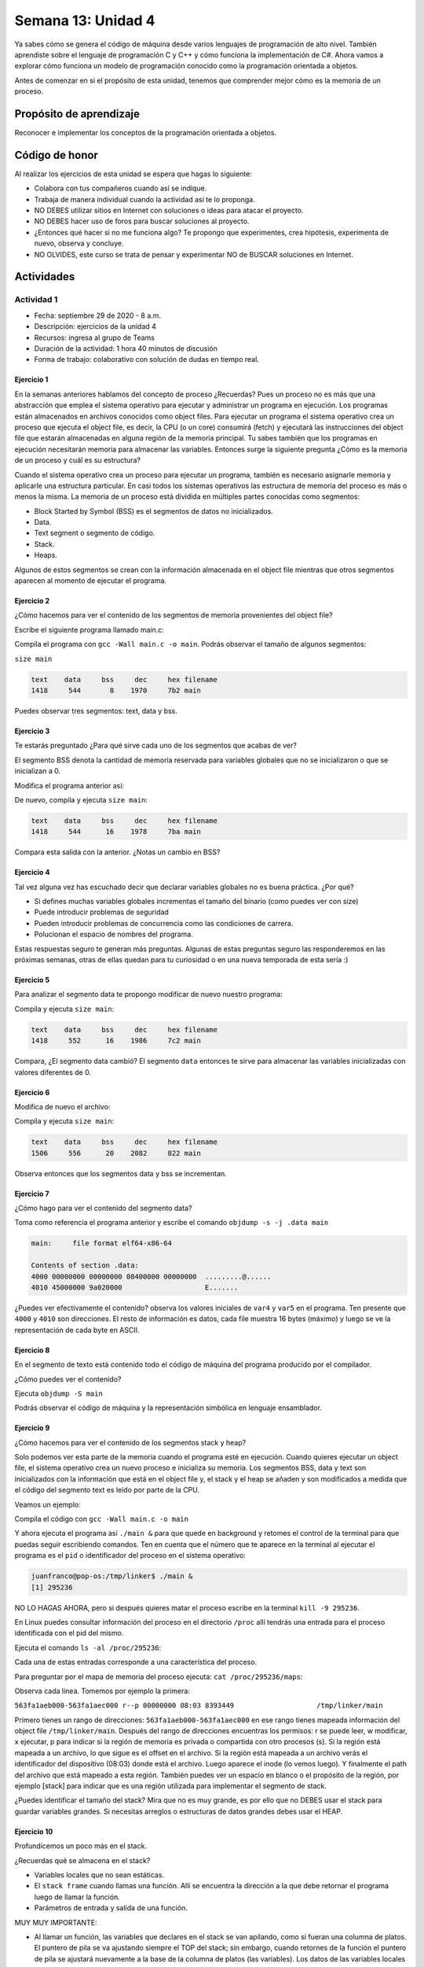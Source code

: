 Semana 13: Unidad 4
==========================

Ya sabes cómo se genera el código de máquina desde varios
lenguajes de programación de alto nivel. También aprendiste sobre el lenguaje de
programación C y C++ y cómo funciona la implementación de C#. Ahora vamos a
explorar cómo funciona un modelo de programación conocido como la programación orientada a objetos.

Antes de comenzar en si el propósito de esta unidad, tenemos que comprender mejor cómo
es la memoria de un proceso.

Propósito de aprendizaje
--------------------------

Reconocer e implementar los conceptos de la programación orientada a objetos.

Código de honor
----------------
Al realizar los ejercicios de esta unidad se espera que hagas lo siguiente:

* Colabora con tus compañeros cuando así se indique.
* Trabaja de manera individual cuando la actividad así te lo proponga.
* NO DEBES utilizar sitios en Internet con soluciones o ideas para atacar el proyecto.
* NO DEBES hacer uso de foros para buscar soluciones al proyecto.
* ¿Entonces qué hacer si no me funciona algo? Te propongo que experimentes, crea hipótesis,
  experimenta de nuevo, observa y concluye.
* NO OLVIDES, este curso se trata de pensar y experimentar NO de BUSCAR soluciones
  en Internet.

Actividades
-------------

Actividad 1
^^^^^^^^^^^^
* Fecha: septiembre 29 de 2020 - 8 a.m.
* Descripción: ejercicios de la unidad 4
* Recursos: ingresa al grupo de Teams
* Duración de la actividad: 1 hora 40 minutos de discusión
* Forma de trabajo: colaborativo con solución de dudas en tiempo real.

Ejercicio 1
#############
En la semanas anteriores hablamos del concepto de proceso ¿Recuerdas? Pues
un proceso no es más que una abstracción que emplea el sistema operativo para
ejecutar y administrar un programa en ejecución. Los programas están almacenados
en archivos conocidos como object files. Para ejecutar un programa el sistema
operativo crea un proceso que ejecuta el object file, es decir, la CPU (o un
core) consumirá (fetch) y ejecutará las instrucciones del object file que estarán
almacenadas en alguna región de la memoria principal. Tu sabes también que los
programas en ejecución necesitarán memoria para almacenar las variables. Entonces
surge la siguiente pregunta ¿Cómo es la memoria de un proceso
y cuál es su estructura?

Cuando el sistema operativo crea un proceso para ejecutar un programa, también
es necesario asignarle memoria y aplicarle una estructura particular. En casi todos
los sistemas operativos las estructura de memoria del proceso es más o menos la misma.
La memoria de un proceso está dividida en múltiples partes conocidas como segmentos:

* Block Started by Symbol (BSS) es el segmentos de datos no inicializados.
* Data.
* Text segment o segmento de código.
* Stack.
* Heaps.

Algunos de estos segmentos se crean con la información almacenada en el
object file mientras que otros segmentos aparecen al momento de ejecutar el programa.

Ejercicio 2
#############
¿Cómo hacemos para ver el contenido de los segmentos de memoria provenientes del
object file?

Escribe el siguiente programa llamado main.c:

.. code-block:: c
   :linenos:

    int main(int argc, char* argv[]) {

        return 0;
    }

Compila el programa con ``gcc -Wall main.c -o main``. Podrás observar el tamaño de 
algunos segmentos:

``size main`` 

.. code-block:: c

   text	   data	    bss	    dec	    hex	filename
   1418	    544	      8	   1970	    7b2	main

Puedes observar tres segmentos: text, data y bss.

Ejercicio 3
#############
Te estarás preguntado ¿Para qué sirve cada uno de los segmentos
que acabas de ver?

El segmento BSS denota la cantidad de memoria reservada para variables globales
que no se inicializaron o que se inicializan a 0.

Modifica el programa anterior así:

.. code-block:: c
   :linenos:

    int var1;
    int var2;
    int var3 = 0;

    int main(int argc, char* argv[]) {

        return 0;
    }

De nuevo, compila y ejecuta ``size main``:

.. code-block:: c

   text	   data	    bss	    dec	    hex	filename
   1418	    544	     16	   1978	    7ba	main

Compara esta salida con la anterior. ¿Notas un cambio en BSS?

Ejercicio 4
#############
Tal vez alguna vez has escuchado decir que declarar variables globales
no es buena práctica. ¿Por qué?

* Si defines muchas variables globales incrementas el tamaño
  del binario (como puedes ver con size)
* Puede introducir problemas de seguridad
* Pueden introducir problemas de concurrencia como las condiciones
  de carrera.
* Polucionan el espacio de nombres del programa.

Estas respuestas seguro te generan más preguntas. Algunas de estas
preguntas seguro las responderemos en las próximas semanas, otras
de ellas quedan para tu curiosidad o en una nueva temporada de esta seria :)

Ejercicio 5
#############
Para analizar el segmento data te propongo modificar de nuevo nuestro programa:

.. code-block:: c
   :linenos:

    int var1;
    int var2;
    int var3 = 0;
    int var4 = 69;
    int var5 = 666;

    int main(int argc, char* argv[]) {

        return 0;
    }

Compila y ejecuta ``size main``:

.. code-block:: c
   
   text	   data	    bss	    dec	    hex	filename
   1418	    552	     16	   1986	    7c2	main

Compara, ¿El segmento data cambió? El segmento ``data`` entonces te sirve para almacenar
las variables inicializadas con valores diferentes de 0.

Ejercicio 6
#############
Modifica de nuevo el archivo:

.. code-block:: c
   :linenos:

    int var1;
    int var2;
    int var3 = 0;
    int var4 = 69;
    int var5 = 666;

    void func(){
      static int i = 10;
      i++;
    }

    int main(int argc, char* argv[]) {
        func();
        return 0;
    }

Compila y ejecuta ``size main``:

.. code-block:: c

   text	   data	    bss	    dec	    hex	filename
   1506	    556	     20	   2082	    822	main

Observa entonces que los segmentos data y bss se incrementan.

Ejercicio 7
#############
¿Cómo hago para ver el contenido del segmento data?

Toma como referencia el programa anterior y escribe el comando ``objdump -s -j .data main``

.. code-block:: c

    main:     file format elf64-x86-64

    Contents of section .data:
    4000 00000000 00000000 08400000 00000000  .........@......
    4010 45000000 9a020000                    E....... 

¿Puedes ver efectivamente el contenido? observa los valores iniciales de ``var4`` y ``var5`` en
el programa. Ten presente que ``4000`` y ``4010`` son direcciones. El resto de información
es datos, cada file muestra 16 bytes (máximo) y luego se ve la representación de cada byte en ASCII.

Ejercicio 8
#############
En el segmento de texto está contenido todo el código de máquina del programa producido por
el compilador.

¿Cómo puedes ver el contenido?

Ejecuta ``objdump -S main``

Podrás observar el código de máquina y la representación simbólica en lenguaje ensamblador.

Ejercicio 9
#############

¿Cómo hacemos para ver el contenido de los segmentos stack y heap?

Solo podemos ver esta parte de la memoria cuando el programa esté en ejecución. Cuando
quieres ejecutar un object file, el sistema operativo crea un nuevo proceso e inicializa
su memoria. Los segmentos BSS, data y text son inicializados con la información que está en
el object file y, el stack y el heap se añaden y son modificados a medida que el código
del segmento text es leído por parte de la CPU.

Veamos un ejemplo:

.. code-clock:: c
   :linenos:

    #include <unistd.h> 
    int main(int argc, char* argv[]) {
        while (1) {
            sleep(1); 
        };

        return 0;
    }

Compila el código con ``gcc -Wall main.c -o main``

Y ahora ejecuta el programa así ``./main &`` para que quede en background y retomes
el control de la terminal para que puedas seguir escribiendo comandos. Ten en cuenta
que el número que te aparece en la terminal al ejecutar el programa es el ``pid`` o
identificador del proceso en el sistema operativo:

.. code-block:: c 

    juanfranco@pop-os:/tmp/linker$ ./main &
    [1] 295236

NO LO HAGAS AHORA, pero si después quieres matar el proceso escribe en la terminal 
``kill -9 295236``.

En Linux puedes consultar información del proceso en el directorio ``/proc`` allí tendrás
una entrada para el proceso identificada con el pid del mismo.

Ejecuta el comando ``ls -al /proc/295236``:

.. code-block:: c 
   :linenos:

    total 0
    dr-xr-xr-x   9 juanfranco juanfranco 0 Sep 21 14:17 .
    dr-xr-xr-x 714 root       root       0 Sep 18 07:13 ..
    -r--r--r--   1 juanfranco juanfranco 0 Sep 21 15:12 arch_status
    dr-xr-xr-x   2 juanfranco juanfranco 0 Sep 21 15:12 attr
    -rw-r--r--   1 juanfranco juanfranco 0 Sep 21 15:12 autogroup
    -r--------   1 juanfranco juanfranco 0 Sep 21 15:12 auxv
    -r--r--r--   1 juanfranco juanfranco 0 Sep 21 15:12 cgroup
    --w-------   1 juanfranco juanfranco 0 Sep 21 15:12 clear_refs
    -r--r--r--   1 juanfranco juanfranco 0 Sep 21 14:17 cmdline
    -rw-r--r--   1 juanfranco juanfranco 0 Sep 21 15:12 comm
    -rw-r--r--   1 juanfranco juanfranco 0 Sep 21 15:12 coredump_filter
    -r--r--r--   1 juanfranco juanfranco 0 Sep 21 15:12 cpuset
    lrwxrwxrwx   1 juanfranco juanfranco 0 Sep 21 15:12 cwd -> /tmp/linker
    -r--------   1 juanfranco juanfranco 0 Sep 21 15:12 environ
    lrwxrwxrwx   1 juanfranco juanfranco 0 Sep 21 14:17 exe -> /tmp/linker/main
    dr-x------   2 juanfranco juanfranco 0 Sep 21 15:12 fd
    dr-x------   2 juanfranco juanfranco 0 Sep 21 15:12 fdinfo
    -rw-r--r--   1 juanfranco juanfranco 0 Sep 21 15:12 gid_map
    -r--------   1 juanfranco juanfranco 0 Sep 21 15:12 io
    -r--r--r--   1 juanfranco juanfranco 0 Sep 21 15:12 limits
    -rw-r--r--   1 juanfranco juanfranco 0 Sep 21 15:12 loginuid
    dr-x------   2 juanfranco juanfranco 0 Sep 21 15:12 map_files
    -r--r--r--   1 juanfranco juanfranco 0 Sep 21 15:12 maps
    -rw-------   1 juanfranco juanfranco 0 Sep 21 15:12 mem
    -r--r--r--   1 juanfranco juanfranco 0 Sep 21 15:12 mountinfo
    -r--r--r--   1 juanfranco juanfranco 0 Sep 21 15:12 mounts
    -r--------   1 juanfranco juanfranco 0 Sep 21 15:12 mountstats
    dr-xr-xr-x   5 juanfranco juanfranco 0 Sep 21 15:12 net
    dr-x--x--x   2 juanfranco juanfranco 0 Sep 21 15:12 ns
    -r--r--r--   1 juanfranco juanfranco 0 Sep 21 15:12 numa_maps
    -rw-r--r--   1 juanfranco juanfranco 0 Sep 21 15:12 oom_adj
    -r--r--r--   1 juanfranco juanfranco 0 Sep 21 15:12 oom_score
    -rw-r--r--   1 juanfranco juanfranco 0 Sep 21 15:12 oom_score_adj
    -r--------   1 juanfranco juanfranco 0 Sep 21 15:12 pagemap
    -r--------   1 juanfranco juanfranco 0 Sep 21 15:12 patch_state
    -r--------   1 juanfranco juanfranco 0 Sep 21 15:12 personality
    -rw-r--r--   1 juanfranco juanfranco 0 Sep 21 15:12 projid_map
    lrwxrwxrwx   1 juanfranco juanfranco 0 Sep 21 15:12 root -> /
    -rw-r--r--   1 juanfranco juanfranco 0 Sep 21 15:12 sched
    -r--r--r--   1 juanfranco juanfranco 0 Sep 21 15:12 schedstat
    -r--r--r--   1 juanfranco juanfranco 0 Sep 21 15:12 sessionid
    -rw-r--r--   1 juanfranco juanfranco 0 Sep 21 15:12 setgroups
    -r--r--r--   1 juanfranco juanfranco 0 Sep 21 15:12 smaps
    -r--r--r--   1 juanfranco juanfranco 0 Sep 21 15:12 smaps_rollup
    -r--------   1 juanfranco juanfranco 0 Sep 21 15:12 stack
    -r--r--r--   1 juanfranco juanfranco 0 Sep 21 14:17 stat
    -r--r--r--   1 juanfranco juanfranco 0 Sep 21 15:12 statm
    -r--r--r--   1 juanfranco juanfranco 0 Sep 21 15:11 status
    -r--------   1 juanfranco juanfranco 0 Sep 21 15:12 syscall
    dr-xr-xr-x   3 juanfranco juanfranco 0 Sep 21 15:12 task
    -r--r--r--   1 juanfranco juanfranco 0 Sep 21 15:12 timers
    -rw-rw-rw-   1 juanfranco juanfranco 0 Sep 21 15:12 timerslack_ns
    -rw-r--r--   1 juanfranco juanfranco 0 Sep 21 15:12 uid_map
    -r--r--r--   1 juanfranco juanfranco 0 Sep 21 15:12 wchan

Cada una de estas entradas corresponde a una característica del proceso.

Para preguntar por el mapa de memoria del proceso ejecuta: ``cat /proc/295236/maps``:

.. code-block:: c
   :linenos:

    563fa1aeb000-563fa1aec000 r--p 00000000 08:03 8393449                    /tmp/linker/main
    563fa1aec000-563fa1aed000 r-xp 00001000 08:03 8393449                    /tmp/linker/main
    563fa1aed000-563fa1aee000 r--p 00002000 08:03 8393449                    /tmp/linker/main
    563fa1aee000-563fa1aef000 r--p 00002000 08:03 8393449                    /tmp/linker/main
    563fa1aef000-563fa1af0000 rw-p 00003000 08:03 8393449                    /tmp/linker/main
    7f28fb8f9000-7f28fb91e000 r--p 00000000 08:03 1049202                    /usr/lib/x86_64-linux-gnu/libc-2.31.so
    7f28fb91e000-7f28fba96000 r-xp 00025000 08:03 1049202                    /usr/lib/x86_64-linux-gnu/libc-2.31.so
    7f28fba96000-7f28fbae0000 r--p 0019d000 08:03 1049202                    /usr/lib/x86_64-linux-gnu/libc-2.31.so
    7f28fbae0000-7f28fbae1000 ---p 001e7000 08:03 1049202                    /usr/lib/x86_64-linux-gnu/libc-2.31.so
    7f28fbae1000-7f28fbae4000 r--p 001e7000 08:03 1049202                    /usr/lib/x86_64-linux-gnu/libc-2.31.so
    7f28fbae4000-7f28fbae7000 rw-p 001ea000 08:03 1049202                    /usr/lib/x86_64-linux-gnu/libc-2.31.so
    7f28fbae7000-7f28fbaed000 rw-p 00000000 00:00 0 
    7f28fbb0b000-7f28fbb0c000 r--p 00000000 08:03 1049197                    /usr/lib/x86_64-linux-gnu/ld-2.31.so
    7f28fbb0c000-7f28fbb2f000 r-xp 00001000 08:03 1049197                    /usr/lib/x86_64-linux-gnu/ld-2.31.so
    7f28fbb2f000-7f28fbb37000 r--p 00024000 08:03 1049197                    /usr/lib/x86_64-linux-gnu/ld-2.31.so
    7f28fbb38000-7f28fbb39000 r--p 0002c000 08:03 1049197                    /usr/lib/x86_64-linux-gnu/ld-2.31.so
    7f28fbb39000-7f28fbb3a000 rw-p 0002d000 08:03 1049197                    /usr/lib/x86_64-linux-gnu/ld-2.31.so
    7f28fbb3a000-7f28fbb3b000 rw-p 00000000 00:00 0 
    7ffdd8feb000-7ffdd900c000 rw-p 00000000 00:00 0                          [stack]
    7ffdd9183000-7ffdd9186000 r--p 00000000 00:00 0                          [vvar]
    7ffdd9186000-7ffdd9187000 r-xp 00000000 00:00 0                          [vdso]
    ffffffffff600000-ffffffffff601000 --xp 00000000 00:00 0                  [vsyscall]

Observa cada línea. Tomemos por ejemplo la primera:

``563fa1aeb000-563fa1aec000 r--p 00000000 08:03 8393449                    /tmp/linker/main``

Primero tienes un rango de direcciones: ``563fa1aeb000-563fa1aec000`` en ese 
rango tienes mapeada información del object file ``/tmp/linker/main``. Después del 
rango de direcciones encuentras los permisos: r se puede leer, w modificar, x ejecutar, p para
indicar si la región de memoria es privada o compartida con otro procesos (s). Si la región
está mapeada a un archivo, lo que sigue es el offset en el archivo. Si la región está mapeada
a un archivo verás el identificador del dispositivo (08:03) donde está el archivo. Luego aparece
el inode (lo vemos luego). Y finalmente el path del archivo que está mapeado a esta región. También
puedes ver un espacio en blanco o el propósito de la región, por ejemplo [stack] para indicar
que es una región utilizada para implementar el segmento de stack.

¿Puedes identificar el tamaño del stack? Mira que no es muy grande, es por ello que no DEBES
usar el stack para guardar variables grandes. Si necesitas arreglos o estructuras de datos grandes
debes usar el HEAP.

Ejercicio 10
#############
Profundicemos un poco más en el stack.

¿Recuerdas qué se almacena en el stack?

* Variables locales que no sean estáticas.
* El ``stack frame`` cuando llamas una función. Allí se encuentra 
  la dirección a la que debe retornar el programa luego de llamar la función.
* Parámetros de entrada y salida de una función.

MUY MUY IMPORTANTE: 

* Al llamar un función, las variables que declares en el stack se van
  apilando, como si fueran una columna de platos. El puntero de pila se va ajustando siempre
  el TOP del stack; sin embargo, cuando retornes de la función el puntero de pila se ajustará
  nuevamente a la base de la columna de platos (las variables). Los datos de las variables 
  locales siguen allí pero en cualquier momento pueden ser destruidos al llamar otra función 
  o al producirse una interrupción. Las interrupciones interrumpen el flujo de instrucciones,
  para ejecutar un nuevo flujo conocido como servicio de atención a la interrupción, y hacen
  uso del stack para almacenar temporalmente parte del contexto de la CPU. EN CONCLUSIÓN: una
  vez retornes de una función NO PUEDES contar con las variables locales (¡Murieron!).

* Como el stack no es tan grande comparado con el HEAP debes evitar llamados recursivos
  infinitos para evitar desbordar su capacidad.

¿Cómo puedes ver el contenido del stack? Necesitas un depurador (un debugger).

Ejercicio 11
#############
Profundicemos un poco más en el heap.

Considera el siguiente código:

.. code-block:: c
   :linenos:

    #include <unistd.h>
    #include <stdlib.h> 
    #include <stdio.h> 
    
    int main(int argc, char* argv[]) {
        void* ptr = malloc(1024); 
        printf("Address: %p\n", ptr);
     
        while (1) {
            sleep(1); 
        };
        
        return 0;
    }

Compila y ejecuta:

.. code-block:: c

    ./main &
    [2] 321982
    Address: 0x55f05576b2a0

Ahora ejecuta de nuevo ``cat /proc/321982/maps`` (nota que estamos usando el pid del nuevo
proceso):

.. code-block:: c

    55f054ece000-55f054ecf000 r--p 00000000 08:03 8394826                    /tmp/linker/main
    55f054ecf000-55f054ed0000 r-xp 00001000 08:03 8394826                    /tmp/linker/main
    55f054ed0000-55f054ed1000 r--p 00002000 08:03 8394826                    /tmp/linker/main
    55f054ed1000-55f054ed2000 r--p 00002000 08:03 8394826                    /tmp/linker/main
    55f054ed2000-55f054ed3000 rw-p 00003000 08:03 8394826                    /tmp/linker/main
    55f05576b000-55f05578c000 rw-p 00000000 00:00 0                          [heap]
    7f4b21bb2000-7f4b21bd7000 r--p 00000000 08:03 1049202                    /usr/lib/x86_64-linux-gnu/libc-2.31.so
    7f4b21bd7000-7f4b21d4f000 r-xp 00025000 08:03 1049202                    /usr/lib/x86_64-linux-gnu/libc-2.31.so
    7f4b21d4f000-7f4b21d99000 r--p 0019d000 08:03 1049202                    /usr/lib/x86_64-linux-gnu/libc-2.31.so
    7f4b21d99000-7f4b21d9a000 ---p 001e7000 08:03 1049202                    /usr/lib/x86_64-linux-gnu/libc-2.31.so
    7f4b21d9a000-7f4b21d9d000 r--p 001e7000 08:03 1049202                    /usr/lib/x86_64-linux-gnu/libc-2.31.so
    7f4b21d9d000-7f4b21da0000 rw-p 001ea000 08:03 1049202                    /usr/lib/x86_64-linux-gnu/libc-2.31.so
    7f4b21da0000-7f4b21da6000 rw-p 00000000 00:00 0 
    7f4b21dc4000-7f4b21dc5000 r--p 00000000 08:03 1049197                    /usr/lib/x86_64-linux-gnu/ld-2.31.so
    7f4b21dc5000-7f4b21de8000 r-xp 00001000 08:03 1049197                    /usr/lib/x86_64-linux-gnu/ld-2.31.so
    7f4b21de8000-7f4b21df0000 r--p 00024000 08:03 1049197                    /usr/lib/x86_64-linux-gnu/ld-2.31.so
    7f4b21df1000-7f4b21df2000 r--p 0002c000 08:03 1049197                    /usr/lib/x86_64-linux-gnu/ld-2.31.so
    7f4b21df2000-7f4b21df3000 rw-p 0002d000 08:03 1049197                    /usr/lib/x86_64-linux-gnu/ld-2.31.so
    7f4b21df3000-7f4b21df4000 rw-p 00000000 00:00 0 
    7fffc1d25000-7fffc1d46000 rw-p 00000000 00:00 0                          [stack]
    7fffc1dec000-7fffc1def000 r--p 00000000 00:00 0                          [vvar]
    7fffc1def000-7fffc1df0000 r-xp 00000000 00:00 0                          [vdso]
    ffffffffff600000-ffffffffff601000 --xp 00000000 00:00 0                  [vsyscall]

¿Ves el segmento heap? ¿Qué tamaño tiene? Nota que en el programa reservamos 1 KiB pero realmente se
reservar 4 KiB.

Mira el rango de direcciones del heap: ``55f05576b000-55f05578c000``, ahora observa la dirección
de ``ptr``: ``0x55f05576b2a0`` Ah! está en el rango, está en el heap.

IMPORTANTE: el tamaño del heap puede crecer hasta varias gigas, solo que en este caso se reservaron
de entrada 4 KiB.

Volvamos al programa. Considera esta línea: ``void* ptr = malloc(1024)`` ¿La variable ptr
en qué segmento está?

¿Qué pasa con la dirección de la región que reservamos una vez salgamos del ámbito en el cual
se declaró prt?

Y si perdemos la dirección ¿Qué pasa con esa memoria que reservamos? ¿Y qué pasa si esto
nos comienza a ocurrir mucho en nuestro programa?

¿Recuerdas cómo evitamos este desperdicio de memoria? (¿Cuál es la función que libera la reserva?)

No olvides que reservar y devolver la reserva de la memoria es tu responsabilidad cuando
trabajas en con lenguajes como C y C++. Otros implementaciones de lenguajes cuentan con un componente que se ejecuta
concurrente a tu código y se denomina el garbage collector (por ejemplo C#). El garbage collector se encarga
de liberar o devolver la reserva de memoria por nosotros.

Y ¿Cómo puedes hacer para detectar errores en la gestión de memoria? Puedes utilizar una herramienta
llamada valgrind.

Considera este programa:

.. code-block:: c
   :linenos:

    #include <stdio.h>
    #include <stdlib.h>

    int main(int argc, char* argv[]) {
        char *ptr = malloc(20*sizeof(char));
        return 0;
    }

Compila el programa así: ``gcc -g -Wall main.c -o main``. Instala valgrind
con ``sudo apt install valgrind``. Corre el programa así: ``valgrind ./main``:

.. code-block:: c

    ==331725== Memcheck, a memory error detector
    ==331725== Copyright (C) 2002-2017, and GNU GPL'd, by Julian Seward et al.
    ==331725== Using Valgrind-3.15.0 and LibVEX; rerun with -h for copyright info
    ==331725== Command: ./main
    ==331725== 
    ==331725== 
    ==331725== HEAP SUMMARY:
    ==331725==     in use at exit: 20 bytes in 1 blocks
    ==331725==   total heap usage: 1 allocs, 0 frees, 20 bytes allocated
    ==331725== 
    ==331725== LEAK SUMMARY:
    ==331725==    definitely lost: 20 bytes in 1 blocks
    ==331725==    indirectly lost: 0 bytes in 0 blocks
    ==331725==      possibly lost: 0 bytes in 0 blocks
    ==331725==    still reachable: 0 bytes in 0 blocks
    ==331725==         suppressed: 0 bytes in 0 blocks
    ==331725== Rerun with --leak-check=full to see details of leaked memory
    ==331725== 
    ==331725== For lists of detected and suppressed errors, rerun with: -s
    ==331725== ERROR SUMMARY: 0 errors from 0 contexts (suppressed: 0 from 0)

Podrás observar en la sección LEAK SUMMARY que valgrind detectó un leak de 20 bytes.

¿Pero en dónde está el error?

Ejecuta ``valgrind --leak-check=full  ./main``

.. code-block:: c

    ==331978== Memcheck, a memory error detector
    ==331978== Copyright (C) 2002-2017, and GNU GPL'd, by Julian Seward et al.
    ==331978== Using Valgrind-3.15.0 and LibVEX; rerun with -h for copyright info
    ==331978== Command: ./main
    ==331978== 
    ==331978== 
    ==331978== HEAP SUMMARY:
    ==331978==     in use at exit: 20 bytes in 1 blocks
    ==331978==   total heap usage: 1 allocs, 0 frees, 20 bytes allocated
    ==331978== 
    ==331978== 20 bytes in 1 blocks are definitely lost in loss record 1 of 1
    ==331978==    at 0x483B7F3: malloc (in /usr/lib/x86_64-linux-gnu/valgrind/vgpreload_memcheck-amd64-linux.so)
    ==331978==    by 0x109165: main (main.c:5)
    ==331978== 
    ==331978== LEAK SUMMARY:
    ==331978==    definitely lost: 20 bytes in 1 blocks
    ==331978==    indirectly lost: 0 bytes in 0 blocks
    ==331978==      possibly lost: 0 bytes in 0 blocks
    ==331978==    still reachable: 0 bytes in 0 blocks
    ==331978==         suppressed: 0 bytes in 0 blocks
    ==331978== 
    ==331978== For lists of detected and suppressed errors, rerun with: -s
    ==331978== ERROR SUMMARY: 1 errors from 1 contexts (suppressed: 0 from 0)

Puedes ver que el error ocurrió en la línea 5 del programa ``main.c``. ¡Genial!

Actividad 2
^^^^^^^^^^^^
* Fecha: septiembre 29 a octubre 1 de 2020 
* Descripción: trabajo autónomo en los ejercicios
* Recursos: ejercicios de la unidad 4
* Duración de la actividad: 4 horas
* Forma de trabajo: individual, trabajo autónomo.

Ejercicio 12
#############
¿Te animas a corregir el error del ejercicio anterior y verificar con valgrind que
todo esté bien?

Ejercicio 13
#############
¿Recuerdas que para poder ver el contenido del stack necesitas un debugger? Pues
vamos a probar uno. En este caso usaremos GDB. Escribe gdb en la terminal. Si el comando
no es reconocido, lo puedes instalar con ``sudo apt-get install build-essentials``.

Considera este programa:

.. code-block:: c
   :linenos:

    #include <stdio.h>

    int main(int argc, char* argv[]) {
        char arr[14];
        
        arr[0] = 'C';
        arr[1] = 'o';
        arr[2] = 'n';
        arr[3] = 't';
        arr[4] = 'r';
        arr[5] = 'o';
        arr[6] = 'l';
        arr[7] = 'a';
        arr[8] = 'd';
        arr[9] = 'o';
        arr[10] = 'r';
        arr[11] = 'e';
        arr[12] = 's';
        arr[13] = 0;

        printf("arr: %s", arr);

        return 0;
    }

Compila el programa con ``gcc -g -Wall main.c -o main``. La opción ``-g`` le
dice al compilador que genere el ejecutable incluyendo información de depuración
en la tabla de símbolos. Esta información será usada posteriormente por GDB

Ejecuta el programa con GDB: ``gdb main``:

.. code-block:: c

    GNU gdb (Ubuntu 9.1-0ubuntu1) 9.1
    Copyright (C) 2020 Free Software Foundation, Inc.
    License GPLv3+: GNU GPL version 3 or later <http://gnu.org/licenses/gpl.html>
    This is free software: you are free to change and redistribute it.
    There is NO WARRANTY, to the extent permitted by law.
    Type "show copying" and "show warranty" for details.
    This GDB was configured as "x86_64-linux-gnu".
    Type "show configuration" for configuration details.
    For bug reporting instructions, please see:
    <http://www.gnu.org/software/gdb/bugs/>.
    Find the GDB manual and other documentation resources online at:
        <http://www.gnu.org/software/gdb/documentation/>.

    For help, type "help".
    Type "apropos word" to search for commands related to "word"...
    Registered pretty printers for UE4 classes
    Reading symbols from main...
    (gdb) 

Observa que te aparecerá un nuevo prompt: ``(gdb)`` donde escribirás comandos
para GBD.

* Para comenzar la ejecución del programa escribe ``run``
* Coloca un breakpoint al iniciar la función main: ``break main``. El breakpoint le indica
  al depurador que debe tener la ejecución del proceso en ese punto.
* Escribe ``run``. Verás que la ejecución del programa se detiene en en la función
  main.
* Utiliza el comando ``n`` para ejecutar la siguiente línea de código.
* Imprime el contenido de la variable arr con ``print arr``.

La variable arr está en el stack. Puedes ver el contenido del stack con ``x/16x arr``. 
El comando es ``x`` pero además puedas indicar la cantidad de bytes (16) y el formato
(x para hexadecimal):

.. code-block:: c

    (gdb) x/16x arr
    0x7fffffffdb8a:	0x43	0x6f	0x6e	0x74	0x72	0x6f	0x6c	0x61
    0x7fffffffdb92:	0x64	0x6f	0x72	0x65	0x73	0x00	0x00	0xcd
    (gdb)

Puedes ver el interpretados en ASCII de los valores:

.. code-block:: c

(gdb) x/16c arr
0x7fffffffdb8a:	67 'C'	111 'o'	110 'n'	116 't'	114 'r'	111 'o'	108 'l'	97 'a'
0x7fffffffdb92:	100 'd'	111 'o'	114 'r'	101 'e'	115 's'	0 '\000'	0 '\000'	-51 '\315'
(gdb) 

Cambia el contenido del stack:

.. code-block:: c

    (gdb) set arr[11] = 'a'
    (gdb) print arr
    $2 = "Controladoras"
    (gdb) x/16x arr
    0x7fffffffdb8a:	0x43	0x6f	0x6e	0x74	0x72	0x6f	0x6c	0x61
    0x7fffffffdb92:	0x64	0x6f	0x72	0x61	0x73	0x00	0x00	0xcd
    (gdb) x/16c arr
    0x7fffffffdb8a:	67 'C'	111 'o'	110 'n'	116 't'	114 'r'	111 'o'	108 'l'	97 'a'
    0x7fffffffdb92:	100 'd'	111 'o'	114 'r'	97 'a'	115 's'	0 '\000'	0 '\000'	-51 '\315'
    (gdb)

Ejercicio 14
#############

El siguiente ejemplo te mostrará una técnica para el manejo de la memoria dinámica
que le entrega la responsabilidad de reservar y liberar la memoria dinámica al
código definido en el archivo queue.c. Si analizas detenidamente podrás ver
que el código en queue.h y queue.c trata de implementar el concepto de clase que
ya conoces de otros lenguajes de programación.

queue.h:

.. code-block:: c 
   :linenos:

    #ifndef _QUEUE_H
    #define _QUEUE_H

    typedef struct {
        int front;
        int rear;
        double* arr;
    } queue_t;

    queue_t* create(int size);
    void destroy(queue_t* this);
    int size(queue_t* this);
    void enqueue(queue_t* this, double item);
    double dequeue(queue_t* q);

    #endif

queue.c:

.. code-block:: c 
   :linenos:

    #include "queue.h"
    #include <stdlib.h> 

    static void init(queue_t* this, int size) {
        this->front = 0;
        this->rear = 0;
        this->arr = (double*)malloc(size * sizeof(double));
    }

    queue_t* create(int size){
        queue_t* q = malloc(sizeof(queue_t));
        init(q,size);
        return(q);
    }

    void destroy(queue_t* this){
        free(this->arr);
        free(this);
    }

    int size(queue_t* this){
        return this->rear - this->front;
    }

    void enqueue(queue_t* this, double item) {
        this->arr[this->rear] = item;
        this->rear++;
    }
    
    double dequeue(queue_t* this) {
        double item = this->arr[this->front];
        this->front++;
        return item;
    }

main.c:

.. code-block:: c 
   :linenos:

    #include <stdio.h> 
    #include "queue.h"

    int main(int argc, char** argv) {

        queue_t* q = create(10);
        enqueue(q, 6.5);
        enqueue(q, 1.3);
        enqueue(q, 2.4);
        printf("%f\n", dequeue(q));
        printf("%f\n", dequeue(q));
        printf("%f\n", dequeue(q));
        destroy(q);
        return 0;
    }

Para compilar este ejemplo sigue los siguientes pasos:

gcc -c -g -Wall queue.c -o queue.o

gcc -c -g -Wall main.c -o main.o

gcc -g -Wall queue.o main.o -o exe

Ejecuta el código y verifica con valgrind el manejo de la memoria

./exe

valgrind ./exe

¿Qué resultado obtienes?
¿En qué parte de la memoria está almacenada la variable q?
¿Explica cuánta memoria y dónde se está creando con la función create(10)?

Actividad 3
^^^^^^^^^^^^
* Fecha: octubre 1 de 2020 - 10 a.m. 
* Descripción: ejercicios de la unidad 4
* Recursos: ingresa al grupo en Teams
* Duración de la actividad: 4 horas
* Forma de trabajo: individual, trabajo autónomo.

Actividad 4
^^^^^^^^^^^^
* Fecha: octubre 1 a octubre 6 de 2020
* Descripción: trabajo autónomo en los ejercicios y reto
* Recursos: actividad de trabajo autónomo
* Duración de la actividad: 4 horas
* Forma de trabajo: individual, trabajo autónomo.

Ahora que conocemos más detalles de la memoria de un proceso y luego
del ejercicio anterior, ya tenemos buenas herramientas para hablar del
modelo de programación orientado a objetos.

Como te has dado cuenta hasta ahora, C no es un lenguaje de programación
orientado a objetos; sin embargo, te preguntarás ¿Es posible escribir 
programas orientados a objetos con C? La respuesta es si. El punto es que
en su sintaxis C no soporta los conceptos de clases, herencia, y funciones
virtuales. Aún así, es posible implementar estos conceptos de manera indirecta.

Ejercicio 15
#############
¿Y en últimas qué son los objetos?

Mira, no le demos vueltas conceptuales al asunto. Un objeto no es más que
un conjunto de datos en la memoria de un proceso. OJO: SON DATOS y están en la
MEMORIA DE UN PROCESO. Esto último es clave. Los objetos solo viven en tiempo
de ejecución.

Entonces cuando estoy escribiendo el programa hay objetos? NO, ese es el punto
precisamente que intento aclararte de entrada. Cuando escribes un programa orientado
a objetos, NO TIENES OBJETOS aún. Lo que defines es cómo serán esos objetos,
cómo se crearán, cuándo se crearán, cómo y cuándo se usarán y cómo y cuándo
se destruirán (en algunos lenguajes de programación). Es decir, tu programa
describe lo que pasará con los OBJETOS cuando lo ejecutes.

Te lo repito de nuevo: cuando programas orientado a objetos NO estás creando objetos.
Estás más bien indicando qué se debe hacer para crearlos cuando el programa se EJECUTE.

¿Claro lo anterior? Pregunta si no es claro.

Por lo anterior, es que existe el término DISEÑO ORIENTADO A OBJECTOS. Porque
cuando DISEÑAS un programa orientado a objetos te tienes qué imaginar cómo serán esos
OBJETOS, cuándo se crearán y cuáles serán las relaciones entre ellos cuando 
ejecutes el programa.

Ejercicio 16
#############
Profe, si yo pudiera ir a ver un objeto en memoria ¿Cómo se vería?

No lo olvides, en últimas, un objeto es una colección de bytes en la memoria. A esas 
posiciones de memoria que componen el objeto las denominamos ATRIBUTOS y al contenido
de esos atributos los llamamos EL ESTADO DEL OBJETO. 

Cuando puedes modificar los valor de los atributos de un objeto mientras el programa
corre se dice que el objeto es MUTABLE. Pero también el objeto puede ser INMUTABLE,
es decir, que una vez creado el objeto e inicializados sus atributos, no podrás cambiar
sus valores o su estado.

Ejercicio 17
#############
Ya te comenté que los objetos (colecciones de bytes) pueden estar relacionados entre
ellos. ¿Qué significa eso?

En términos muy generales, si dos objetos están relacionados, es posible que al modificar
el estado de uno de ellos se afecte el estado del otro. Ya en términos más concretos podemos
decir que un objeto está relacionado con otro cuando uno de sus atributos contiene la dirección
de memoria del otro objeto.

Ejercicio 18
#############
No lo olvides, un objeto son bytes en memoria. Pero entonces, ¿Qué pasa con el código?

Parte de tus tareas al diseñar o PLANEAR un programa orientado a objetos es decir qué
OPERACIONES vas a realizar para crear los objetos (asignarles memoria), iniciar su estado
(¿Qué es eso?) (construirlos), destruirlos, leer y modificar su ESTADO. PERO, POR FAVOR,
no lo olvides, cuando estás escribiendo el programa estás MODELANDO tu solución,
tu programa es un PLAN que DESCRIBE lo que ocurrirá cuando sea ejecutado.

Ejercicio 19
#############
¿Cómo puedes definir la construcción de un objeto?

Lo puedes hacer de dos formas:

* Construyes un objeto vacío o con un conjuntos mínimo de atributos. A medida que el programa
  se ejecuta, se van añadiendo más atributos. A esta
  técnica se le conoce como prototype-based OOP, por ejemplo en python y javascript.
* El objeto ya tiene unos atributos predeterminados. A esta
  técnica se le conoce como class-based OOP, por ejemplo en C++, C#, java y python.

Para utilizar la segunda forma, debes crear una plantilla predeterminada o CLASE que indique
los atributos que tendrá un objeto al ejecutar el programa.

Te preguntarás, pero en un clase también hay código, entonces ¿Los objetos tienen código? 
Nop. Por lo que hemos venido discutiendo ya sabes que los objetos son solo datos. 
También ya sabes que cuando escribes una clase estás PLANEANDO qué atributos tendrá cada
objeto en memoria. Entonces cuando escribes código en una clase está indicando que ese código
y los atributos están relacionados, es decir, estás indicando de manera explícita 
las posibles OPERACIONES que puedes realizar sobre los DATOS. De esta manera ENCAPSULAS
en el conceptos de CLASE los DATOS y el CÓDIGO. Ten en cuenta que al código también
se le conoce cómo el COMPORTAMIENTO de los objetos, es decir, las acciones que se realizarán
sobre los datos.  

Ejercicio 20
################
¿Cómo hacemos para implementar las ideas anteriores en C? Ya sabes que C no soporta 
de manera explícita el concepto de clase, pero podemos implementar dicho concepto de manera
implícita:

* Usa un estructura para encapsular los atributos del objeto.
* Utiliza funciones para definir el comportamiento de los objetos. Las funciones
  que definen el comportamiento del objeto recibirán como argumento la dirección
  en memoria de la estructura que encapsula los atributos del objeto.

Analiza de nuevo este código:

queue.h:

.. code-block:: c 
   :linenos:

    #ifndef _QUEUE_H
    #define _QUEUE_H

    typedef struct {
        int front;
        int rear;
        double* arr;
    } queue_t;

    queue_t* create(int size);
    void destroy(queue_t* this);
    int size(queue_t* this);
    void enqueue(queue_t* this, double item);
    double dequeue(queue_t* q);

    #endif

queue.c:

.. code-block:: c 
   :linenos:

    #include "queue.h"
    #include <stdlib.h> 

    static void init(queue_t* this, int size) {
        this->front = 0;
        this->rear = 0;
        this->arr = (double*)malloc(size * sizeof(double));
    }

    queue_t* create(int size){
        queue_t* q = malloc(sizeof(queue_t));
        init(q,size);
        return(q);
    }

    void destroy(queue_t* this){
        free(this->arr);
        free(this);
    }

    int size(queue_t* this){
        return this->rear - this->front;
    }

    void enqueue(queue_t* this, double item) {
        this->arr[this->rear] = item;
        this->rear++;
    }
    
    double dequeue(queue_t* this) {
        double item = this->arr[this->front];
        this->front++;
        return item;
    }

Nota que en queue.h declaras qué atributos tendrá el objeto:

.. code-block:: c 
   :linenos:

    #ifndef _QUEUE_H
    #define _QUEUE_H

    typedef struct {
        int front;
        int rear;
        double* arr;
    } queue_t;

Y qué funciones podrás invocar para leer o escribir dichos atributos, es decir, el comportamiento
del objeto:

.. code-block:: c 
   :linenos:

    queue_t* create(int size);
    void destroy(queue_t* this);
    int size(queue_t* this);
    void enqueue(queue_t* this, double item);
    double dequeue(queue_t* q);

Estas cuatro funciones te permiten crear una cola, destruirla, conocer su tamaño,
almacenar en la cola y leer información de ella. Nota que casi todas las funciones
definen un parámetro llamado this. Este parámetro contendrá la dirección del objeto
sobre el cual actuará el código definido en la función.

Por último, observa de nuevo la función main.c:

.. code-block:: c 
   :linenos:

    #include <stdio.h> 
    #include "queue.h"

    int main(int argc, char** argv) {

        queue_t* q = create(10);
        enqueue(q, 6.5);
        enqueue(q, 1.3);
        enqueue(q, 2.4);
        printf("%f\n", dequeue(q));
        printf("%f\n", dequeue(q));
        printf("%f\n", dequeue(q));
        destroy(q);
        return 0;
    }

Nota que debemos incluir queue.h para poder utilizar las funciones y el nuevo
tipo de dato ``queue_t``. Observa que la función ``create(10)`` nos permite
crear un cola (un objeto) de 10 enteros en el heap. La dirección de la cola la almacenamos
en la variable ``q`` que estará en el stack.

Si analizas un poco más el archivo ``queue.c`` varás que create reserva el espacio
en heap para el objeto y adicionalmente inicializa sus atributos:

.. code-block:: c 
   :linenos:

    static void init(queue_t* this, int size) {
        this->front = 0;
        this->rear = 0;
        this->arr = (double*)malloc(size * sizeof(double));
    }

    queue_t* create(int size){
        queue_t* q = malloc(sizeof(queue_t));
        init(q,size);
        return(q);
    }

Ejercicio 21
################
Ahora compara el programa anterior con una implementación en C#:

.. code-block:: csharp
   :linenos:

    using System;

    public class Queue{
        
        private int front;
        private int rear;
        private double[] arr;
        
        public Queue(int size){
            
            front = 0;
            rear = 0;
            arr = new double[size];
        }    
        
        public int size(){
            return (rear - front);
        }
        
        public void enqueue(double item) {
            arr[rear] = item;
            rear++;
        }
        
        public double dequeue() {
            double item = arr[front];
            front++;
            return item;
        }
    }

    class Program {
        static void Main() {
            Queue q = new Queue(10);
            q.enqueue(6.5);
            q.enqueue(1.3);
            q.enqueue(2.4);
            Console.WriteLine(q.dequeue());
            Console.WriteLine(q.dequeue());
            Console.WriteLine(q.dequeue());
        }
    }

Mira los atributos:

En C:

.. code-block:: c 
   :linenos:

    #ifndef _QUEUE_H
    #define _QUEUE_H

    typedef struct {
        int front;
        int rear;
        double* arr;
    } queue_t;

En C#:

.. code-block:: csharp
   :linenos:

    using System;

    public class Queue{
        
        private int front;
        private int rear;
        private double[] arr;

Mira cómo se crea el objeto y se llaman los métodos:

En C:

.. code-block:: c
   :linenos:

    queue_t* q = create(10);
    enqueue(q, 6.5);

.. code-block:: csharp
   :linenos:

   Queue q = new Queue(10);
   q.enqueue(6.5);

En la comparación anterior, notas que la implementación en C# no tiene
código para ``destroy``. ¿Recuerdas por qué es esto?

El programa en C# también podríamos escribirlo así:


.. code-block:: csharp
   :linenos:

    using System;

    public class Queue{
        
        private int front;
        private int rear;
        private double[] arr;
        
        public Queue(int size){
            
            this.front = 0;
            this.rear = 0;
            this.arr = new double[size];
        }    
        
        public int size(){
            return (this.rear - this.front);
        }
        
        public void enqueue(double item) {
            this.arr[rear] = item;
            this.rear++;
        }
        
        public double dequeue() {
            double item = this.arr[front];
            this.front++;
            return item;
        }
    }
    
    
    class Program {
        
      static void Main() {
        Queue q = new Queue(10);
        q.enqueue(6.5);
        q.enqueue(1.3);
        q.enqueue(2.4);
        Console.WriteLine(q.dequeue());
        Console.WriteLine(q.dequeue());
        Console.WriteLine(q.dequeue());
      }
    }

Nota qué cambió con respecto a la primera implementación que te mostré.
¿Lo notaste? En esta segunda implementación estoy utilizando la palabra
reservada ``this``. Esta variable contiene la dirección en memoria del
objecto a través del cual llamamos el método. Observa de nuevo el código
en C. Notas ¿Cómo están relacionados los conceptos?

Ejercicio 22
################
En el tiempo de trabajo autónomo que te queda esta semana te pide que
analices de nuevo todo lo que hicimos esta semana, es decir, dale
una segunda lectura.